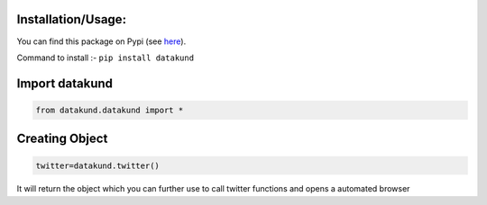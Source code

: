 Installation/Usage:
*******************
You can find this package on Pypi (see `here <https://pypi.org/project/datakund/>`_).

Command to install :- ``pip install datakund``

Import datakund
**************************************************
.. code-block:: python

	from datakund.datakund import *

Creating Object
**************************************************
.. code-block:: python
	
	twitter=datakund.twitter()
	
It will return the object which you can further use to call twitter functions and opens a automated browser
